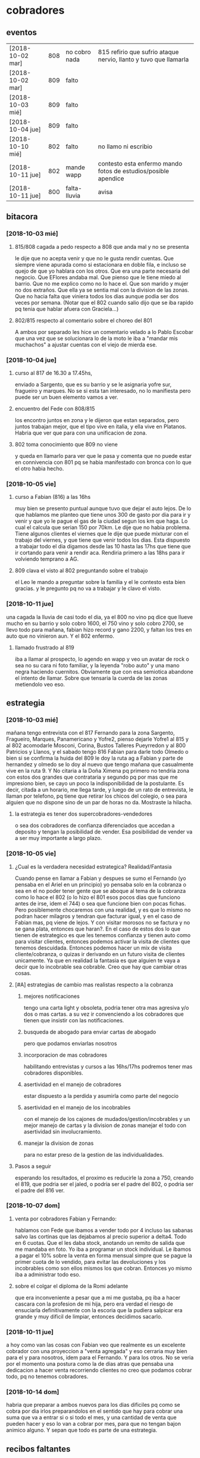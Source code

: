 * cobradores
** eventos
| [2018-10-02 mar] | 808 | no cobro nada | 815 refirio que sufrio ataque nervio, llanto y tuvo que llamarla |
| [2018-10-02 mar] | 809 | falto         |                                                                  |
| [2018-10-03 mié] | 809 | falto         |                                                                  |
| [2018-10-04 jue] | 809 | falto         |                                                                  |
| [2018-10-10 mié] | 802 | falto         | no llamo ni escribio                                             |
| [2018-10-11 jue] | 802 | mande wapp    | contesto esta enfermo mando fotos de estudios/posible apendice   |
| [2018-10-11 jue] | 800 | falta-lluvia  | avisa                                                            |
** bitacora
*** [2018-10-03 mié] 
**** 815/808 cagada a pedo respecto a 808 que anda mal y no se presenta
le dije que no acepta venir y que no le gusta rendir cuentas. Que
siempre viene apurada como si estacionara en doble fila, e incluso se
quejo de que yo hablara con los otros. Que era una parte necesaria del
negocio. Que EFlores andaba mal. Que pienso que le tiene miedo al
barrio. Que no me explico como no lo hace el. Que son marido y mujer
no dos extraños. Que ella ya se sentia mal con la division de las
zonas. Que no hacia falta que viniera todos los dias aunque podia ser
dos veces por semana. (Notar que el 802 cuando salio dijo que se iba
rapido pq tenia que hablar afuera con Graciela...)
**** 802/815 respecto al comentario sobre el choreo del 801
A ambos por separado les hice un comentario velado a lo Pablo Escobar
que una vez que se solucionara lo de la moto le iba a "mandar mis
muchachos" a ajustar cuentas con el viejo de mierda ese.
*** [2018-10-04 jue]
**** curso al 817 de 16.30 a 17.45hs, 
enviado a Sargento, que es su barrio y se le asignaria yofre sur,
fragueiro y marques. No se si esta tan interesado, no lo manifiesta
pero puede ser un buen elemento vamos a ver. 
**** encuentro del Fede con 808/815
los encontro juntos en zona y le dijeron que estan separados, pero
juntos trabajan mejor, que el tipo vive en italia, y ella vive en
Platanos. Habria que ver que para con una unificacion de zona. 
**** 802 toma conocimiento que 809 no viene
y queda en llamarlo para ver que le pasa y comenta que no puede estar
en connivencia con 801 pq se habia manifestado con bronca con lo que
el otro habia hecho.
*** [2018-10-05 vie]
**** curso a Fabian (816) a las 16hs
muy bien se presento puntual aunque tuvo que dejar el auto lejos. De
lo que hablamos me planteo que tiene unos 300 de gasto por dia para ir
y venir y que yo le pague el gas de la ciudad segun los km que haga. 
Lo cual el calcula que serian 150 por 70km. Le dije que no habia
problema. Tiene algunos clientes el viernes que le dije que puede
mixturar con el trabajo del viernes, y que tiene que venir todos los
dias. Esta dispuesto a trabajar todo el dia digamos desde las 10 hasta
las 17hs que tiene que ir cortando para venir a rendir aca. Rendiria
primero a las 18hs para ir volviendo temprano a AG. 
**** 809 clava el visto al 802 preguntando sobre el trabajo
el Leo le mando a preguntar sobre la familia y el le contesto esta
bien gracias. y le pregunto pq no va a trabajar y le clavo el visto.
*** [2018-10-11 jue]
una cagada la lluvia de casi todo el dia, ya el 800 no vino pq dice
que llueve mucho en su barrio y solo cobro 1600, el 750 vino y solo
cobro 2700, se llevo todo para mañana, fabian hizo record y gano 2200,
y faltan los tres en auto que no vinieron aun. Y el 802 enfermo.
**** llamado frustrado al 819
iba a llamar al prospecto, lo agendo en wapp y veo un avatar de rock o
sea no su cara ni foto familiar, y la leyenda "robo auto" y una mano
negra haciendo cuernitos. Obviamente que con esa semiotica abandone el
intento de llamar. Sobre que tensaria la cuerda de las zonas
metiendolo veo eso.
** estrategia
*** [2018-10-03 mié]
mañana tengo entrevista con el 817 Fernando para la zona Sargento,
Fragueiro, Marques, Panamericano y Yofre2, pienso dejarle Yofre1 al
815 y al 802 acomodarle Mosconi, Corina, Bustos Talleres Pueyrredon y
al 800 Patricios y Llanos, y el sabado tengo 816 Fabian para darle
todo Olmedo o bien si se confirma la huida del 809 le doy la ruta ag a
Fabian y parte de hernandez y olmedo se lo doy al nuevo que tengo
mañana que casualmente vive en la ruta 9. 
Y No citaria a la Doña Ximena pq primero no tendria zona con estos dos
grandes que contrataria y segundo pq por mas que me impresiono bien,
se cayo un poco la indisponibilidad de la postulante. Es decir, citada
a un horario, me llega tarde, y luego de un rato de entrevista, le
llaman por telefono, pq tiene que retirar los chicos del colegio, o
sea para alguien que no dispone sino de un par de horas no
da. Mostraste la hilacha. 
**** la estrategia es tener dos supercobradores-vendedores
o sea dos cobradores de confianza diferenciados que accedan a deposito
y tengan la posibilidad de vender. Esa posibilidad de vender va a ser
muy importante a largo plazo. 
*** [2018-10-05 vie]
**** ¿Cual es la verdadera necesidad estrategica? Realidad/Fantasia
Cuando pense en llamar a Fabian y despues se sumo el Fernando (yo
pensaba en el Ariel en un principio) yo pensaba solo en la cobranza o
sea en el no poder tener gente que se aboque al tema de la cobranza
como lo hace el 802 (o lo hizo el 801 esos pocos dias que funciono
antes de irse, idem el 744) o sea que funcione bien con pocas
fichas. Pero posiblemente chocaremos con una realidad, y es que lo
mismo no podran hacer milagros y tendran que facturar igual, y en el
caso de Fabian mas, pq viene de lejos. Y con visitar morosos no se
factura y no se gana plata, entonces que haran?. En el caso de estos
dos lo que tienen de estrategico es que les tenemos confianza y tienen
auto como para visitar clientes, entonces podemos activar la visita de
clientes que tenemos descuidada. Entonces podemos hacer un mix de
visita cliente/cobranza, o quizas ir derivando en un futuro visita de
clientes unicamente.
Ya que en realidad la fantasia es que alguien te vaya a decir que lo
incobrable sea cobrable. 
Creo que hay que cambiar otras cosas.
**** [#A] estrategias de cambio mas realistas respecto a la cobranza
***** mejores notificaciones
tengo una carta light y obsoleta, podria tener otra mas agresiva y/o
dos o mas cartas.
a su vez ir convenciendo a los cobradores que tienen que insistir con
las notificaciones.
***** busqueda de abogado para enviar cartas de abogado
pero que podamos enviarlas nosotros
***** incorporacion de mas cobradores 
habilitando entrevistas y cursos a las 16hs/17hs podremos tener mas
cobradores disponibles.
***** asertividad en el manejo de cobradores
estar dispuesto a la perdida y asumirla como parte del negocio
***** asertividad en el manejo de los incobrables
con el manejo de los cajones de mudados/gestion/incobrables y un mejor
manejo de cartas y la division de zonas manejar el todo con
asertividad sin involucramiento.
***** manejar la division de zonas
para no estar preso de la gestion de las individualidades.
**** Pasos a seguir
esperando los resultados, el proximo es reducirle la zona a 750,
creando el 819, que podria ser el jaled, o podria ser el padre del
802, o podria ser el padre del 816 ver.  
*** [2018-10-07 dom]
**** venta por cobradores Fabian y Fernando:
hablamos con Fede que ibamos a vender todo por 4 incluso las sabanas
salvo las cortinas que las dejabamos al precio superior a delta4. Todo
en 6 cuotas. Que el les daba stock, anotando un remito de salida que
me mandaba en foto. Yo iba a programar un stock individual. Le ibamos
a pagar el 10% sobre la venta en forma mensual simpre que se pague la
primer cuota de lo vendido, para evitar las devoluciones y los
incobrables como son ellos mismos los que cobran. Entonces yo mismo
iba a administrar todo eso.
**** sobre el colgar el diploma de la Romi adelante
que era inconveniente a pesar que a mi me gustaba, pq iba a hacer
cascara con la profesion de mi hija, pero era verdad el riesgo de
ensuciarla definitivamente con la escoria que la pudiera salpicar era
grande y muy dificil de limpiar, entonces decidimos sacarlo.
*** [2018-10-11 jue]
a hoy como van las cosas con Fabian veo que realmente es un excelente
cobrador con una proyeccion a "venta agregada" y eso cerraria muy bien
para el y para nosotros, idem para el Fernando. Y para los otros. 
No se veria por el momento una postura como la de dias atras que
pensaba una dedicacion a hacer venta recorriendo clientes no creo que
podamos cobrar todo, pq no tenemos cobradores.
*** [2018-10-14 dom]
habria que preparar a ambos nuevos para los dias dificiles pq como se
cobra por dia irlos preparandolos en el sentido que hay para cobrar
una suma que va a entrar si o si todo el mes, y una cantidad de venta
que pueden hacer y eso lo van a cobrar por mes, para que no tengan
bajon animico alguno. Y sepan que todo es parte de una estrategia.

** recibos faltantes
| fecha            |    rbo | cobr |
| [2018-10-04 jue] | 274849 | 800  |
|                  |        |      |
** planillas robadas
se indica el dia de procesamiento en el pasado de Recibos
*** 731 [2018-06-11 lun]
*** 812 [2018-06-22 vie]
*** 744 [2018-09-03 lun]
*** 813 [2018-09-13 jue] 2846
*** 801 [2018-09-21 vie] 2887
| 275712 |      |                  |
| 275710 |      |                  |
| 273889 |  410 | [2018-09-21 vie] |
| 273890 |      |                  |
| 273891 |  690 | [2018-09-21 vie] |
| 273640 |  265 | [2018-09-22 sáb] |
| 273641 |  270 | [2018-09-22 sáb] |
| 273642 |  160 | [2018-09-22 sáb] |
| 273643 |  540 | [2018-09-26 mié] |
| 273644 |  250 | [2018-09-26 mié] |
| 274884 |  300 | [2018-09-28 vie] |
| 274885 |  700 | [2018-09-27 jue] |
| 274886 |      |                  |
| 274887 |      |                  |
| 274888 |      |                  |
| 274889 |      |                  |
| 274890 |      |                  |
| 273196 |      |                  |
| 273197 |      |                  |
| 273198 |      |                  |
| 273199 |      |                  |
| 273607 |      |                  |
| 273608 |      |                  |
| 273609 |      |                  |
| 273610 |      |                  |
|        | 3585 |                  |
#+TBLFM: @>$2=vsum(@3$2..@25$2)
*** 809 [2018-10-02 mar] 2934
| 273225 |       |     |
| 273226 | 67750 | 200 |
| 273227 |       |     |
| 273228 | 67830 | 290 |
| 273229 |       |     |
| 273230 |       |     |
| 273231 |       |     |
| 273232 |       |     |
| 273233 |       |     |
| 273234 |       |     |
| 273235 |       |     |
| 273236 |       |     |
| 273237 |       |     |
| 273238 |       |     |
| 273239 |       |     |
| 273240 |       |     |
| 273241 |       |     |
| 273242 |       |     |
| 273243 |       |     |
| 273244 |       |     |
| 273245 |       |     |
| 273246 |       |     |
| 273247 |       |     |
| 273248 |       |     |
| 273249 |       |     |
** documentos llevados a calle
* tareas
** DONE traer los docs "a devolver de la oficina"
- State "DONE"       from "TODO"       [2018-10-04 jue 18:38]
y encarpetarlos en un nepako y tenerlos en dpto


 no tiene sentido tener esos documentos en la oficina pq no fueron
 reclamados y se van a terminar perdiendo. Ya los nepakie y los voy a
 llevar al dpto.
** TODO hacer carta fuerte para subidos al seven 
con monto super alto que cause impacto. 
* ventas
** devoluciones
| fecha            | prom | zona     |      DNI | direccion        | articulos    | estado    | cobr | multa | t/p | excusa                                      |
| [2018-10-04 jue] |  792 | YofreSur |  4132831 | Alsina 1352      | indu1/cocina | 9 puntos  |  802 | no    | t   | viaje pq operaban a alguien                 |
| [2018-10-05 vie] |  768 | Coops    | 25267386 | Mna 36-23        | cor/coc/man  | 7 puntos  |  802 | no    | t   | no expresa                                  |
| [2018-10-05 vie] |  796 | Revol    |  4707724 | Necochea 2748    | cor/coc      | 9 puntos  |  802 | no    | t   | no expresa                                  |
| [2018-10-05 vie] |  811 | Flores   | 22772903 | Mna 40-7 Aspasia | cor          | 8 puntos  |  808 | no    | p   | incobrabilidad                              |
| [2018-10-09 mar] |  796 | Olmedo   |  6257697 | Bogado 5770      | toallon      |           |  816 | no    | p   | no puede pagar/queja sobre el otro articulo |
| [2018-10-11 jue] |  796 | Ferreyra | 12483041 | de la Corte 4950 | toallon/mant | pos.usado |  816 | no    | t   | saco bajo amenaza de no pagar y demas       |
|                  |      |          |          |                  |              |           |      |       |     |                                             |
** condonados
| cuenta | excta | actu | seven | fecha seven      | flag | comentarios                                                                   |
|  70063 | 59372 | 1031 | seven | [2017-04-20 jue] | NVM  |                                                                               |
|  69969 | 58334 | 2526 |       |                  |      | No vender mas. Insolvente, irresponsable. Dice que devolvio la cortina a 747. |
|  69933 | 41164 | 2310 |       |                  |      | ninguno: pero no habia pagado nunca de 13 cuotas pago una.                    |
|        |       |      |       |                  |      |                                                                               |
* llamados pendientes
** TODO doc 66052 buscar - wapp 3193143 
pidio documento y justo no esta. La unica posibilidad es que este
desacomodado en el toco que tengo en el cajon.
** TODO llamar a gladys romero
ver el numero en wapp de la romi
* Romitex Fichas
** [2018-10-02 mar] pasado desde el [2018-09-20 jue]--[2018-10-02 mar]
** [2018-10-12 vie] pasado desde el [2018-10-03 mié]--[2018-10-12 vie]


